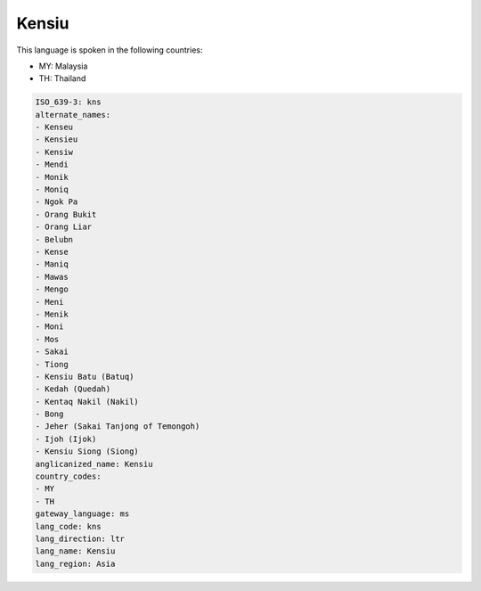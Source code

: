.. _kns:

Kensiu
======

This language is spoken in the following countries:

* MY: Malaysia
* TH: Thailand

.. code-block:: yaml

    ISO_639-3: kns
    alternate_names:
    - Kenseu
    - Kensieu
    - Kensiw
    - Mendi
    - Monik
    - Moniq
    - Ngok Pa
    - Orang Bukit
    - Orang Liar
    - Belubn
    - Kense
    - Maniq
    - Mawas
    - Mengo
    - Meni
    - Menik
    - Moni
    - Mos
    - Sakai
    - Tiong
    - Kensiu Batu (Batuq)
    - Kedah (Quedah)
    - Kentaq Nakil (Nakil)
    - Bong
    - Jeher (Sakai Tanjong of Temongoh)
    - Ijoh (Ijok)
    - Kensiu Siong (Siong)
    anglicanized_name: Kensiu
    country_codes:
    - MY
    - TH
    gateway_language: ms
    lang_code: kns
    lang_direction: ltr
    lang_name: Kensiu
    lang_region: Asia
    
